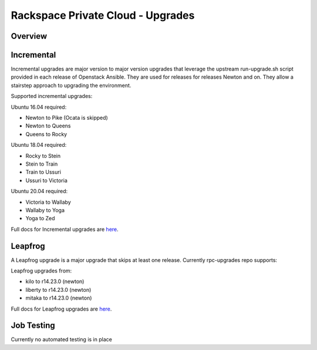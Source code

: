 ==================================
Rackspace Private Cloud - Upgrades
==================================

Overview
--------

Incremental
-----------

Incremental upgrades are major version to major version upgrades that leverage the upstream 
run-upgrade.sh script provided in each release of Openstack Ansible.  They are used for
releases for releases Newton and on.  They allow a stairstep approach to upgrading the
environment.

Supported incremental upgrades:

Ubuntu 16.04 required:

* Newton to Pike (Ocata is skipped)
* Newton to Queens
* Queens to Rocky

Ubuntu 18.04 required:

* Rocky to Stein
* Stein to Train
* Train to Ussuri
* Ussuri to Victoria

Ubuntu 20.04 required:

* Victoria to Wallaby
* Wallaby to Yoga
* Yoga to Zed

Full docs for Incremental upgrades are `here <incremental.rst>`_.

Leapfrog
--------
A Leapfrog upgrade is a major upgrade that skips at least one release. Currently
rpc-upgrades repo supports:

Leapfrog upgrades from:

* kilo to r14.23.0 (newton)
* liberty to r14.23.0 (newton)
* mitaka to r14.23.0 (newton)

Full docs for Leapfrog upgrades are `here <leapfrog.rst>`_.

Job Testing
-----------

Currently no automated testing is in place
